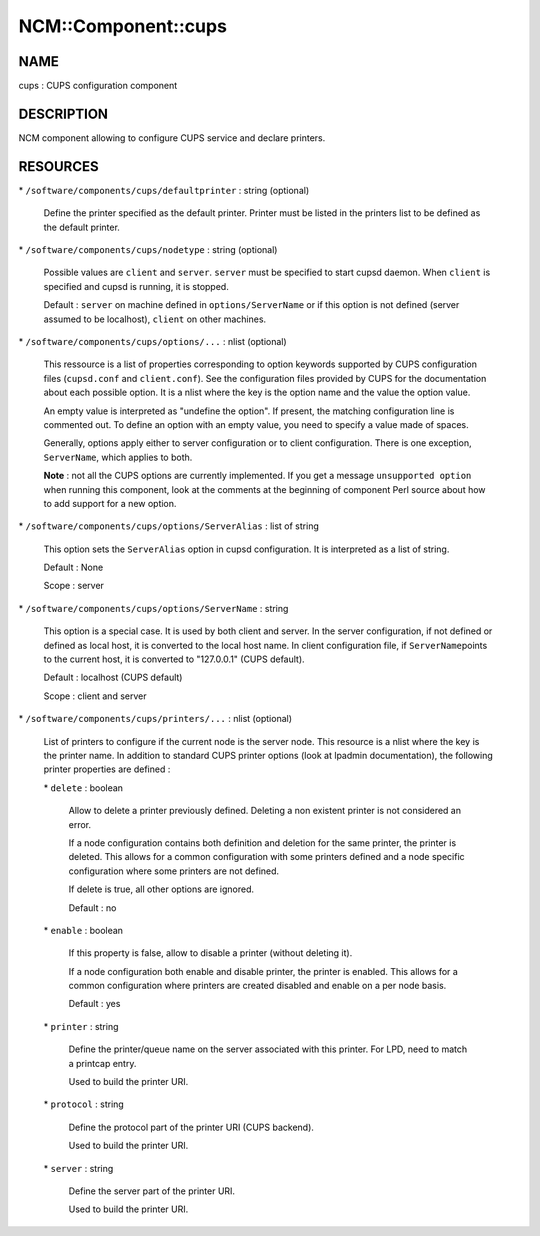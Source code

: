 
######################
NCM\::Component\::cups
######################


****
NAME
****


cups : CUPS configuration component


***********
DESCRIPTION
***********


NCM component allowing to configure CUPS service and declare printers.


*********
RESOURCES
*********



\* \ ``/software/components/cups/defaultprinter``\  : string (optional)
 
 Define the printer specified as the default printer. Printer must be listed in the printers list to be defined as
 the default printer.
 


\* \ ``/software/components/cups/nodetype``\  : string (optional)
 
 Possible values are \ ``client``\  and \ ``server``\ . \ ``server``\  must be specified to start cupsd daemon.
 When \ ``client``\  is specified and cupsd is running, it is stopped.
 
 Default : \ ``server``\  on machine defined in \ ``options/ServerName``\  or if this option is not defined (server assumed
 to be localhost), \ ``client``\  on other machines.
 


\* \ ``/software/components/cups/options/...``\  : nlist (optional)
 
 This ressource is a list of properties corresponding to option keywords supported by CUPS configuration
 files (\ ``cupsd.conf``\  and \ ``client.conf``\ ). See the configuration files provided by CUPS for the documentation about
 each possible option. It is a nlist where the key is the option name and the value the option value.
 
 An empty value is interpreted as "undefine the option". If present, the matching configuration line is
 commented out. To define an option with an empty value, you need to specify a value made of spaces.
 
 Generally, options apply either to server configuration or to client configuration. There is
 one exception, \ ``ServerName``\ , which applies to both.
 
 \ **Note**\  : not all the CUPS options are currently implemented. If you get a message \ ``unsupported option``\  when
 running this component, look at the comments at the beginning of component Perl source about how to add
 support for a new option.
 


\* \ ``/software/components/cups/options/ServerAlias``\  : list of string
 
 This option sets the \ ``ServerAlias``\  option in cupsd configuration. It is interpreted as a list of string.
 
 Default : None
 
 Scope : server
 


\* \ ``/software/components/cups/options/ServerName``\  : string
 
 This option is a special case. It is used by both client and server. In the server configuration, if not defined
 or defined as local host, it is converted to the local host name. In client configuration file, if \ ``ServerName``\ 
 points to the current host, it is converted to "127.0.0.1" (CUPS default).
 
 Default : localhost (CUPS default)
 
 Scope : client and server
 


\* \ ``/software/components/cups/printers/...``\  : nlist (optional)
 
 List of printers to configure if the current node is the server node. This resource is a nlist where the key is
 the printer name. In addition to standard CUPS printer options (look at lpadmin
 documentation), the following printer properties are defined :
 
 
 \* \ ``delete``\  : boolean
  
  Allow to delete a printer previously defined. Deleting a non existent printer is not considered an error.
  
  If a node configuration contains both definition and deletion for the same printer, the printer is deleted.
  This allows for a common configuration with some printers defined and a node specific configuration where
  some printers are not defined.
  
  If delete is true, all other options are ignored.
  
  Default : no
  
 
 
 \* \ ``enable``\  : boolean
  
  If this property is false, allow to disable a printer (without deleting it).
  
  If a node configuration both enable and disable printer, the printer is enabled. This allows for a common
  configuration where printers are created disabled and enable on a per node basis.
  
  Default : yes
  
 
 
 \* \ ``printer``\  : string
  
  Define the printer/queue name on the server associated with this printer. For LPD, need to match a printcap entry.
  
  Used to build the printer URI.
  
 
 
 \* \ ``protocol``\  : string
  
  Define the protocol part of the printer URI (CUPS backend).
  
  Used to build the printer URI.
  
 
 
 \* \ ``server``\  : string
  
  Define the server part of the printer URI.
  
  Used to build the printer URI.
  
 
 


